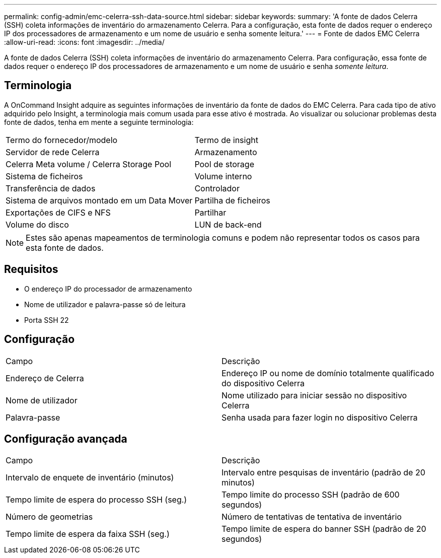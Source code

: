 ---
permalink: config-admin/emc-celerra-ssh-data-source.html 
sidebar: sidebar 
keywords:  
summary: 'A fonte de dados Celerra (SSH) coleta informações de inventário do armazenamento Celerra. Para a configuração, esta fonte de dados requer o endereço IP dos processadores de armazenamento e um nome de usuário e senha somente leitura.' 
---
= Fonte de dados EMC Celerra
:allow-uri-read: 
:icons: font
:imagesdir: ../media/


[role="lead"]
A fonte de dados Celerra (SSH) coleta informações de inventário do armazenamento Celerra. Para configuração, essa fonte de dados requer o endereço IP dos processadores de armazenamento e um nome de usuário e senha _somente leitura_.



== Terminologia

A OnCommand Insight adquire as seguintes informações de inventário da fonte de dados do EMC Celerra. Para cada tipo de ativo adquirido pelo Insight, a terminologia mais comum usada para esse ativo é mostrada. Ao visualizar ou solucionar problemas desta fonte de dados, tenha em mente a seguinte terminologia:

|===


| Termo do fornecedor/modelo | Termo de insight 


 a| 
Servidor de rede Celerra
 a| 
Armazenamento



 a| 
Celerra Meta volume / Celerra Storage Pool
 a| 
Pool de storage



 a| 
Sistema de ficheiros
 a| 
Volume interno



 a| 
Transferência de dados
 a| 
Controlador



 a| 
Sistema de arquivos montado em um Data Mover
 a| 
Partilha de ficheiros



 a| 
Exportações de CIFS e NFS
 a| 
Partilhar



 a| 
Volume do disco
 a| 
LUN de back-end

|===
[NOTE]
====
Estes são apenas mapeamentos de terminologia comuns e podem não representar todos os casos para esta fonte de dados.

====


== Requisitos

* O endereço IP do processador de armazenamento
* Nome de utilizador e palavra-passe só de leitura
* Porta SSH 22




== Configuração

|===


| Campo | Descrição 


 a| 
Endereço de Celerra
 a| 
Endereço IP ou nome de domínio totalmente qualificado do dispositivo Celerra



 a| 
Nome de utilizador
 a| 
Nome utilizado para iniciar sessão no dispositivo Celerra



 a| 
Palavra-passe
 a| 
Senha usada para fazer login no dispositivo Celerra

|===


== Configuração avançada

|===


| Campo | Descrição 


 a| 
Intervalo de enquete de inventário (minutos)
 a| 
Intervalo entre pesquisas de inventário (padrão de 20 minutos)



 a| 
Tempo limite de espera do processo SSH (seg.)
 a| 
Tempo limite do processo SSH (padrão de 600 segundos)



 a| 
Número de geometrias
 a| 
Número de tentativas de tentativa de inventário



 a| 
Tempo limite de espera da faixa SSH (seg.)
 a| 
Tempo limite de espera do banner SSH (padrão de 20 segundos)

|===